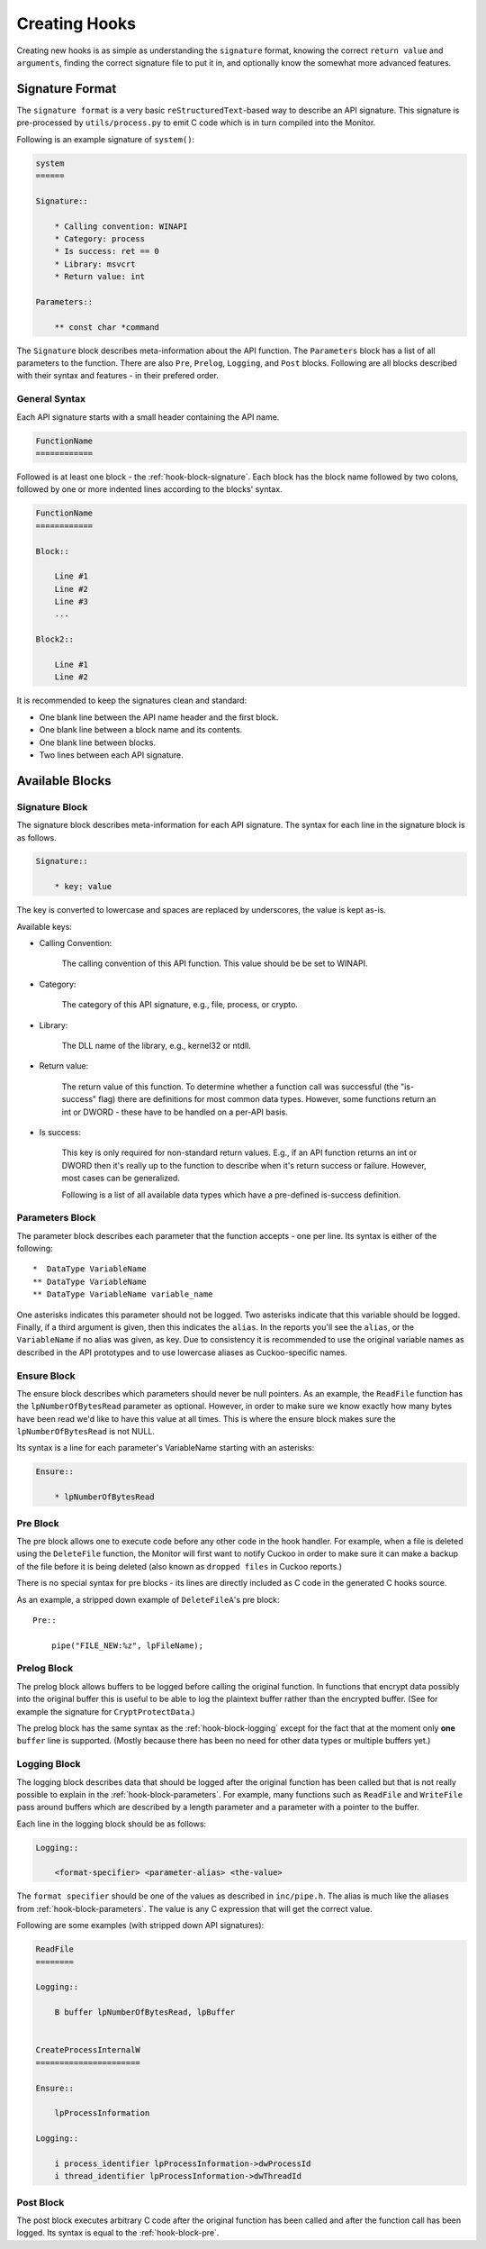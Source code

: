 .. _hook-create:

==============
Creating Hooks
==============

Creating new hooks is as simple as understanding the ``signature`` format,
knowing the correct ``return value`` and ``arguments``, finding the correct
signature file to put it in, and optionally know the somewhat more advanced
features.

Signature Format
================

The ``signature format`` is a very basic ``reStructuredText``-based way to
describe an API signature. This signature is pre-processed by
``utils/process.py`` to emit C code which is in turn compiled into the
Monitor.

Following is an example signature of ``system()``:

.. code-block:: rst

    system
    ======

    Signature::

        * Calling convention: WINAPI
        * Category: process
        * Is success: ret == 0
        * Library: msvcrt
        * Return value: int

    Parameters::

        ** const char *command

The ``Signature`` block describes meta-information about the API function. The
``Parameters`` block has a list of all parameters to the function. There are
also ``Pre``, ``Prelog``, ``Logging``, and ``Post`` blocks. Following are all
blocks described with their syntax and features - in their prefered order.

General Syntax
--------------

Each API signature starts with a small header containing the API name.

.. code-block:: rst

    FunctionName
    ============

Followed is at least one block - the :ref:`hook-block-signature`. Each block
has the block name followed by two colons, followed by one or more indented
lines according to the blocks' syntax.

.. code-block:: rst

    FunctionName
    ============

    Block::

        Line #1
        Line #2
        Line #3
        ...

    Block2::

        Line #1
        Line #2

It is recommended to keep the signatures clean and standard:

* One blank line between the API name header and the first block.
* One blank line between a block name and its contents.
* One blank line between blocks.
* Two lines between each API signature.

Available Blocks
================

.. _hook-block-signature:

Signature Block
---------------

The signature block describes meta-information for each API signature. The
syntax for each line in the signature block is as follows.

.. code-block:: rst

    Signature::

        * key: value

The key is converted to lowercase and spaces are replaced by underscores, the
value is kept as-is.

Available keys:

* Calling Convention:

    The calling convention of this API function. This value should be be set
    to WINAPI.

* Category:

    The category of this API signature, e.g., file, process, or crypto.

* Library:

    The DLL name of the library, e.g., kernel32 or ntdll.

* Return value:

    The return value of this function. To determine whether a function call
    was successful (the "is-success" flag) there are definitions for most
    common data types. However, some functions return an int or DWORD - these
    have to be handled on a per-API basis.

* Is success:

    This key is only required for non-standard return values. E.g., if an API
    function returns an int or DWORD then it's really up to the function to
    describe when it's return success or failure. However, most cases can be
    generalized.

    Following is a list of all available data types which have a pre-defined
    is-success definition.

    .. literalinclude:: ../data/is-success.conf

.. _hook-block-parameters:

Parameters Block
----------------

The parameter block describes each parameter that the function accepts - one
per line. Its syntax is either of the following::

    *  DataType VariableName
    ** DataType VariableName
    ** DataType VariableName variable_name

One asterisks indicates this parameter should not be logged. Two asterisks
indicate that this variable should be logged. Finally, if a third argument is
given, then this indicates the ``alias``. In the reports you'll see the
``alias``, or the ``VariableName`` if no alias was given, as key. Due to
consistency it is recommended to use the original variable names as described
in the API prototypes and to use lowercase aliases as Cuckoo-specific names.

.. _hook-block-ensure:

Ensure Block
------------

The ensure block describes which parameters should never be null pointers. As
an example, the ``ReadFile`` function has the ``lpNumberOfBytesRead``
parameter as optional. However, in order to make sure we know exactly how many
bytes have been read we'd like to have this value at all times. This is where
the ensure block makes sure the ``lpNumberOfBytesRead`` is not NULL.

Its syntax is a line for each parameter's VariableName starting with an
asterisks:

.. code-block:: rst

    Ensure::

        * lpNumberOfBytesRead

.. _hook-block-pre:

Pre Block
---------

The pre block allows one to execute code before any other code in the hook
handler. For example, when a file is deleted using the ``DeleteFile``
function, the Monitor will first want to notify Cuckoo in order to make sure
it can make a backup of the file before it is being deleted (also known as
``dropped files`` in Cuckoo reports.)

There is no special syntax for pre blocks - its lines are directly included
as C code in the generated C hooks source.

As an example, a stripped down example of ``DeleteFileA``'s pre block::

    Pre::

        pipe("FILE_NEW:%z", lpFileName);

.. _hook-block-prelog:

Prelog Block
------------

The prelog block allows buffers to be logged before calling the original
function. In functions that encrypt data possibly into the original buffer
this is useful to be able to log the plaintext buffer rather than the
encrypted buffer. (See for example the signature for ``CryptProtectData``.)

The prelog block has the same syntax as the :ref:`hook-block-logging` except
for the fact that at the moment only **one** ``buffer`` line is supported.
(Mostly because there has been no need for other data types or multiple
buffers yet.)

.. _hook-block-logging:

Logging Block
-------------

The logging block describes data that should be logged after the original
function has been called but that is not really possible to explain in the
:ref:`hook-block-parameters`. For example, many functions such as ``ReadFile``
and ``WriteFile`` pass around buffers which are described by a length
parameter and a parameter with a pointer to the buffer.

Each line in the logging block should be as follows:

.. code-block:: rst

    Logging::

        <format-specifier> <parameter-alias> <the-value>

The ``format specifier`` should be one of the values as described in
``inc/pipe.h``. The alias is much like the aliases from
:ref:`hook-block-parameters`. The value is any C expression that will get the
correct value.

Following are some examples (with stripped down API signatures):

.. code-block:: rst

    ReadFile
    ========

    Logging::

        B buffer lpNumberOfBytesRead, lpBuffer


    CreateProcessInternalW
    ======================

    Ensure::

        lpProcessInformation

    Logging::

        i process_identifier lpProcessInformation->dwProcessId
        i thread_identifier lpProcessInformation->dwThreadId


.. _hook-block-post:

Post Block
----------

The post block executes arbitrary C code after the original function has been
called and after the function call has been logged. Its syntax is equal to the
:ref:`hook-block-pre`.
